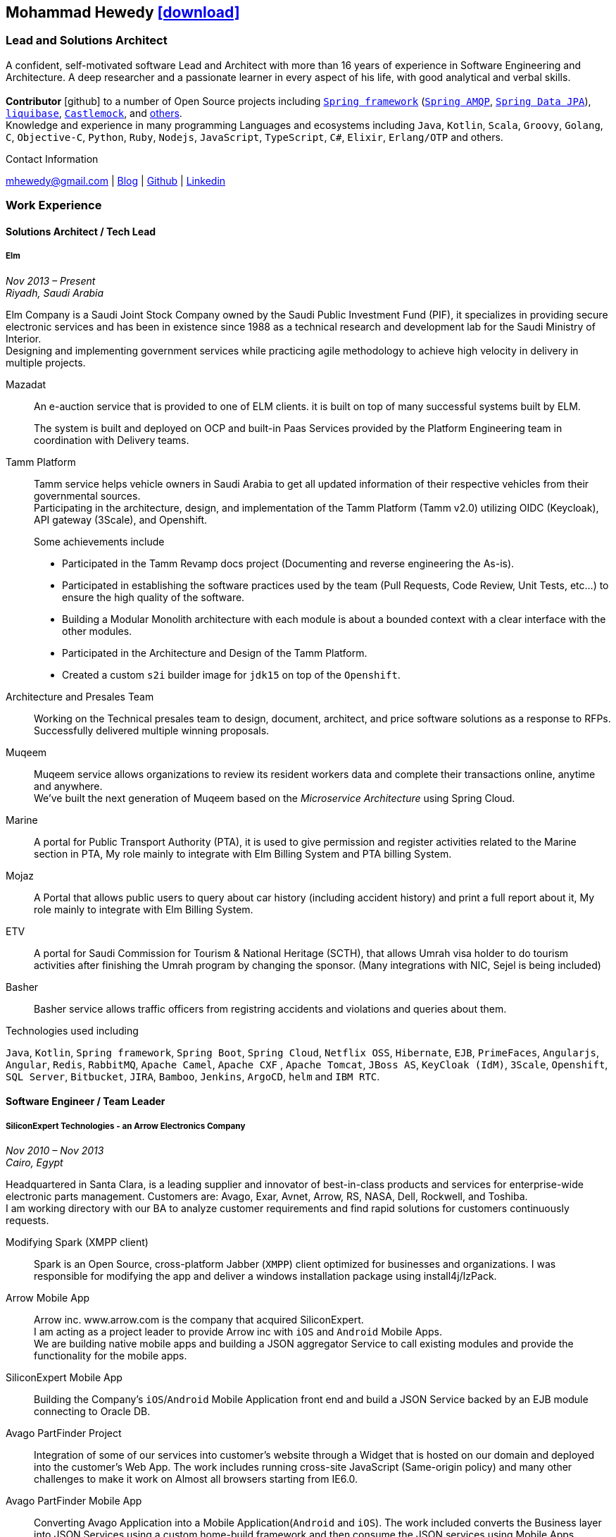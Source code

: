 :icons: font
:pdf-theme: pdf-theme.yml

ifeval::["{backend}" == "html5"]
== Mohammad Hewedy http://mhewedy.github.io/mhewedy_cv.pdf[icon:download[0.5x],role=external,window=_blank]
endif::[]

ifeval::["{backend}" == "pdf"]
== Mohammad Hewedy http://mhewedy.github.io/cv.html[icon:globe-africa[0.5x],role=external,window=_blank]
endif::[]

=== Lead and Solutions Architect

A confident, self-motivated software Lead and Architect with more than 16 years of experience in Software Engineering and Architecture.
A deep researcher and a passionate learner in every aspect of his life, with good analytical and verbal skills. +
 +
*Contributor* icon:github[] to a number of Open Source projects including
https://github.com/search?q=org%3Aspring-projects%20Mohammad%20Hewedy&type=code[`Spring framework`,role=external,window=_blank] 
(https://github.com/spring-projects/spring-amqp/pulls?q=is%3Apr+author%3Amhewedy[`Spring AMQP`,role=external,window=_blank],
https://github.com/spring-projects/spring-data-jpa/pulls?q=is%3Apr+author%3Amhewedy[`Spring Data JPA`,role=external,window=_blank]), 
https://github.com/liquibase/liquibase/pulls?q=is%3Apr+author%3Amhewedy[`liquibase`,role=external,window=_blank],
https://github.com/castlemock/castlemock/pulls?q=is%3Apr+author%3Amhewedy[`Castlemock`,role=external,window=_blank],
and https://github.com/pulls?q=is%3Apr+author%3Amhewedy[others,role=external,window=_blank]. +
Knowledge and experience in many programming Languages and ecosystems including `Java`, `Kotlin`, `Scala`, `Groovy`, `Golang`, `C`, `Objective-C`, 
`Python`, `Ruby`, `Nodejs`, `JavaScript`, `TypeScript`, `C#`, `Elixir`, `Erlang/OTP` and others.

.Contact Information
****
[.text-center]
mhewedy@gmail.com
| https://mohewedy.medium.com/[Blog,role=external,window=_blank]
| https://github.com/mhewedy[Github,role=external,window=_blank]
| https://www.linkedin.com/in/mhewedy[Linkedin,role=external,window=_blank]
****

=== Work Experience

==== Solutions Architect / Tech Lead
===== Elm
__Nov 2013 – Present +
Riyadh, Saudi Arabia__

Elm Company is a Saudi Joint Stock Company owned by the Saudi Public Investment Fund (PIF), it specializes in providing
secure electronic services and has been in existence since 1988 as a technical research and development lab for
the Saudi Ministry of Interior. +
Designing and implementing government services while practicing agile methodology to achieve high velocity in delivery in multiple projects.

Mazadat::
An e-auction service that is provided to one of ELM clients. it is built on top of many successful systems built by ELM.
+
The system is built and deployed on OCP and built-in Paas Services provided by the Platform Engineering team in coordination with Delivery teams.

Tamm Platform::
Tamm service helps vehicle owners in Saudi Arabia to get all updated information of their respective vehicles from their governmental sources. + 
Participating in the architecture, design, and implementation of the Tamm Platform (Tamm v2.0) utilizing OIDC (Keycloak), API gateway (3Scale), and Openshift.
+
.Some achievements include
[square]
- Participated in the Tamm Revamp docs project (Documenting and reverse engineering the As-is).
- Participated in establishing the software practices used by the team (Pull Requests, Code Review, Unit Tests, etc...) to ensure the high quality of the software.
- Building a Modular Monolith architecture with each module is about a bounded context with a clear interface with the other modules.
- Participated in the Architecture and Design of the Tamm Platform.
- Created a custom `s2i` builder image for `jdk15` on top of the `Openshift`.

Architecture and Presales Team::
Working on the Technical presales team to design, document, architect, and price software solutions as a response to RFPs. +
Successfully delivered multiple winning proposals.

Muqeem::
Muqeem service allows organizations to review its resident workers data and complete their transactions online, anytime and anywhere. + 
We've built the next generation of Muqeem based on the __Microservice Architecture__ using Spring Cloud.

Marine::
A portal for Public Transport Authority (PTA), it is used to give permission and register activities related to the Marine section in PTA,
My role mainly to integrate with Elm Billing System and PTA billing System.

Mojaz::
A Portal that allows public users to query about car history (including accident history) and print a full report about it, My role mainly to integrate with Elm Billing System.

ETV::
A portal for Saudi Commission for Tourism & National Heritage (SCTH), that allows Umrah visa holder to do tourism activities after finishing
the Umrah program by changing the sponsor. (Many integrations with NIC, Sejel is being included)

Basher::
Basher service allows traffic officers from registring accidents and violations and queries about them.

.Technologies used including
`Java`, `Kotlin`, `Spring framework`, `Spring Boot`, `Spring Cloud`, `Netflix OSS`, `Hibernate`, `EJB`, `PrimeFaces`,
`Angularjs`, `Angular`, `Redis`, `RabbitMQ`, `Apache Camel`, `Apache CXF` , `Apache Tomcat`, `JBoss AS`, `KeyCloak (IdM)`, `3Scale`,
`Openshift`, `SQL Server`,  `Bitbucket`, `JIRA`, `Bamboo`, `Jenkins`, `ArgoCD`, `helm` and `IBM RTC`.

==== Software Engineer / Team Leader
===== SiliconExpert Technologies - an Arrow Electronics Company
__Nov 2010 – Nov 2013 +
Cairo, Egypt__

Headquartered in Santa Clara, is a leading supplier and innovator of
best-in-class products and services for enterprise-wide electronic parts
management. Customers are: Avago, Exar, Avnet, Arrow, RS, NASA, Dell,
Rockwell, and Toshiba. +
I am working directory with our BA to analyze customer requirements
and find rapid solutions for customers continuously requests. +

Modifying Spark (XMPP client)::
Spark is an Open Source, cross-platform Jabber (`XMPP`) client optimized
for businesses and organizations. I was responsible for modifying the
app and deliver a windows installation package using install4j/IzPack.

Arrow Mobile App::
Arrow inc. www.arrow.com is the company that acquired SiliconExpert. +
I am acting as a project leader to provide Arrow inc with `iOS` and
`Android` Mobile Apps. +
We are building native mobile apps and building a JSON aggregator
Service to call existing modules and provide the functionality for the
mobile apps.

SiliconExpert Mobile App::
Building the Company’s `iOS`/`Android` Mobile Application front end and
build a JSON Service backed by an EJB module connecting to Oracle DB.

Avago PartFinder Project::
Integration of some of our services into customer's website through a
Widget that is hosted on our domain and deployed into the customer's Web
App. The work includes running cross-site JavaScript (Same-origin
policy) and many other challenges to make it work on Almost all browsers
starting from IE6.0.

Avago PartFinder Mobile App::
Converting Avago Application into a Mobile Application(`Android` and `iOS`).
The work included converts the Business layer into JSON Services using a
custom home-build framework and then consume the JSON services using
Mobile Apps. +

Exar Project::
Integration of some of our services into customer's website.

MainSearch::
A Lucene Manager tool; a tool with a Web-based interface to allow users to search/create/edit/delete indexes.

Design Center::
Web Application for Electronic Engineers to search for reference designs and other staff they need in designing Electronic Circuits. +
The work includes investigating on the issue of Search engine optimization (SEO) and crawling for Ajax Applications.

.Technologies used including:
`EJB`, `JPA`, `Servlets`, `JSPs`, Custom tags, Filters, `XML`, `JAX-WS`, `Apache Axis`, `GWT`, `JSON`, `JAX-WS`, `Javascript`,
 `Apache Lucene`, `Apache Solr`, `Android SDK`, `iOS`, `Oracle DB`, `Oracle App Server`,
`Apache Tomcat`, `Spring-jms`, `git`, `Intellij IDEA`, `Eclipse`, `JIRA`, `Jenkins` and `YouTrack`.

==== Software Engineer
===== CyberSource a VISA Company
__April 2009 – Nov 2010 +
Cairo, Egypt__

Headquartered in Mountain View, California, is a leading provider of electronic payment and risk management services.

* I was responsible for design and implement payment solutions.
* Worked with payment services like, Auth, Bill, Credit, Refund, many of PayPal Services and others.
* Develop solutions using `Java`, `C`, `Servlets`, `XML`, `XSLT`, `XPath`, `JPos`, `JBoss`, `Linux`, `Rational ClearCase` and `AccuRev`.
* Fixed Major encoding issue in China PayEase gateway simulator.
* Worked on many PayPal bug fixes. (PayPal EC and Button create service)
* Worked on bug fixes for other Payment gateways as well including Paymentech and APACS30 gateways.

==== Software Engineer
===== ElRowad
__Jan 2009 – April 2009 +
Cairo, Egypt__ +
Responsible for the Design and Implementation of company's own Stock Management software

=== Education

==== B.S. Computers and Information
__Helwan University, Cairo Egypt +
Sep 2007 - Very Good__

=== Certifications

[cols="1,1",frame=none, grid=none]
|===
|AWS Certified Solutions Architect – Associate +
Aug 2020 +
License: https://www.youracclaim.com/earner/earned/badge/21186f30-79f4-4847-a24f-7ff412fba9a6[SAA,role=external,window=_blank]

|Certified Kubernetes Application Developer +
Jun 2020 +
License: https://www.youracclaim.com/earner/earned/badge/683c4334-5a5a-49d0-a504-c8e0a4c38ddb[CKAD-2000-004804-0100,role=external,window=_blank]

|TOGAF® 9 Certified +
Jan 2020 +
License: https://www.youracclaim.com/earner/earned/badge/7af28728-587f-414b-9d4e-78e7b482053d[140538,role=external,window=_blank]

|TOGAF® 9 Foundation +
Nov 2019 +
License: https://www.youracclaim.com/badges/22a781dc-0fd1-4ff4-a993-e73ac26b0d1c[603233,role=external,role=external,window=_blank]

|DevOps Leader +
April 2019 +
License: https://candidate.peoplecert.org/MobileReports.aspx?id=68494EE721B91488F36E43DE366E21DF84231033CCDFC0C82555E22A673DBAD92E203FF0F295DD9B8A056C74C4E6D23210B928029D152E5AD19DF8AD9DBB64C4EFD2FA32BBB74F764A15AE7679DDEEF79E82386D9FD5E2D9BE581F62584022929561312F597F9C48D27BC45A34055AE951DFCAF3CE299124[GR685000296MH,role=external,window=_blank]

|DevOps Foundation +
April 2019 +
License: https://candidate.peoplecert.org/MobileReports.aspx?id=68494EE721B91488454B1CB3A1503C35E4BC2233857AB968A8A3436A51EF3469B041D8B5817C643AA84F59C3CD2FF88C13B782A74405CBC8F90BF0F5E88A206EF9EB2DD37855BD97A7CD71A863C5C6BBE5F61CB8D57416E4142534DF42A4B7CA39E6C656EC3AFA4C394863FD2E88E133CA55990EBE2A6B2D[GR797009838MH,role=external,window=_blank]
|===

=== Skills

* Good understanding of OOP & Functional style programming.
* Good understanding Test Driven Development and Unit, Integration, E2E Testing.
* Agile Methodologies - Scrum, Kanban.
* Good understanding of type theory and the programming paradigm.
* Good knowledge in Linux Configuration & shell scripting.
* Basic understanding of the some compilers architecture, e.g. `GCC`, `LLVM`, `GraalVM` and others.
* Distributed Programming, messaging, stream processing and data pipelines (`RabbitMQ`, `Kafka`, `JMS` and `Apache NiFi`).
* Good background in Web Services (SOAP-based and REST) and `XML` (`SAX`, `DOM`, `XSLT`, `XPath`).
* Experience Mobile Programming (Android / iOS).
* Experience with full-Stack Web Development (`Angular`, `Vue.js`, `Mustache.js`, and others).
* Good understand parallelism and concurrency and related patterns (e.g. CSP) and its implementations in golang and kotlin.
* Basic knowledge Linux programming (syscalls, filesystems, namespaces and others).
* Basic understanding of the different storage types (object, block, file) and its use cases.
* Basic understanding Hypervisors and containerization (the theory and practices).
* Good understanding of RDBMS, NoSQL databases, Big Data and Database Sharding techniques.
* Basic knowledge and experience about NoSQL solutions such as `MongoDB`, `Redis`, `Cassandra` and `Couchbase`.
* Experience with Searching solutions (`Apache Lucene`/`Solr`).
* Familiarity with Big Data and Stream processing solutions such as `Apache Hadoop`, `Hive`, and `Apache Spark`.
* Experience in different RDBMS - `Oracle`, `SQL Server`, `MySQL`, `PostgreSQL`.
* Basic understanding of Unicode and other related char encoding standards.
* Basic understanding of OSI model and related protocols (`TCP`, `UDP`, `DNS`, `ARP`, `FTP`, `SSH`, `TLS`), and basic knowledge about networking tools like iptables, wireshark, tcpdump, and more.
* Understanding of `OIDC` and `OAuth 2.0` protocols.
* Good understanding of digital cryptography.
* Hands-on experience in `Jenkins`, `Ansible`, `Bitbucket` pipelines, `Docker`, `Docker Compose`, `Kubernetes`, `k3s`, `GCP` and `AWS`.
* Basic knowledge about Data analysis using Python `Pandas`.

=== Technical Reviews

[cols="6,2",frame=none, grid=none]
|===
|Technical reviewer for
https://www.oreilly.com/library/view/certified-kubernetes-application/9781492083726/["Certified Kubernetes Application Developer (CKAD) Study Guide",role=external,window=_blank]
book from O’Reilly.

a|image::https://learning.oreilly.com/library/cover/9781492083726/250w/[ckad study guide,80,80]
|===

=== Open Source Projects icon:github[]

* https://github.com/mhewedy/spring-data-jpa-mongodb-expressions[Spring Data JPA MongoDB Expressions icon:github[],role=external,window=_blank]
Allows you to use the MongoDB query syntax to query your relational database.

* https://github.com/mhewedy/convo[convo icon:github[],role=external,window=_blank]
The Conversation Repository abstracts how to hold data between multiple API calls.

* https://github.com/mhewedy/jasync[jasync icon:github[],role=external,window=_blank]
Simple Java async-wait alike on top of CompletableFuture.

* https://github.com/ci-pipeline/ci-pipeline[ci-pipeline icon:github[],role=external,window=_blank]
Opinionated Devops Pipeline in YAML based on Jenkins.

* https://github.com/mhewedy/vermin[vermin icon:github[],role=external,window=_blank]
The smart virtual machines manager.

* https://github.com/mhewedy/SBO-video-extension[SBO-video-extension icon:github[],role=external,window=_blank]
Safari Books Online Video Downloder Extension to Google Chrome.

* https://github.com/mhewedy/spwrap[spwrap icon:github[],role=external,window=_blank]
Simple Stored Procedure call wrapper with no framework dependencies.

* https://github.com/mhewedy/ews[ews icon:github[],role=external,window=_blank]
Go package wrapper for Exchange Web Service (EWS)

* https://github.com/mhewedy/gitblame[gitblame icon:github[],role=external,window=_blank]
Simple Web Application to show each member in team work in a web-based
interface

* https://github.com/mhewedy/aqarme[aqarme icon:github[],role=external,window=_blank]
Service to query https://sa.aqar.fm/ for certain criteria and notifies
me back by Facebook messenger on the list of apartments that matches my
criteria.

* https://github.com/mhewedy/mego[mego icon:github[],role=external,window=_blank]
The MS Exchange meeting organizer

=== Volunteering Experience

==== Riyadh Java Meetup (Founder)
__April 2019 – Present +
Riyadh, Saudi Arabia__

The Riyadh Java Meetup is a meetup concerted about Java and the JVM,
with the main focus is on Spring framework and spring boot.

==== Kubernetes in Arabic (belaraby) (Co-founder)
__July 2020 – Present +
Riyadh, Saudi Arabia__

Where we discuss topics related to Kubernetes and its ecosystem

=== Languages

* *Arabic* - Native
* *English* - Professional working proficiency
